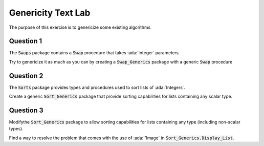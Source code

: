 .. role:: ada(code)
    :language: ada

=====================
Genericity Text Lab
=====================

The purpose of this exercise is to genericize some existing algorithms.

----------
Question 1
----------

The :code:`Swaps` package contains a :code:`Swap` procedure that takes
:ada:`Integer` parameters.

Try to genericize it as much as you can by creating a :code:`Swap_Generics` package
with a generic :code:`Swap` procedure

----------
Question 2
----------

The :code:`Sorts` package provides types and procedures used to sort lists of :ada:`Integers`.

Create a generic :code:`Sort_Generics` package that provide sorting capabilities for lists
containing any scalar type.

----------
Question 3
----------

Modifythe :code:`Sort_Generics` package to allow sorting capabilities for lists containing
any type (including non-scalar types).

Find a way to resolve the problem that comes with the use of :ada:`'Image` in
:code:`Sort_Generics.Display_List`.
